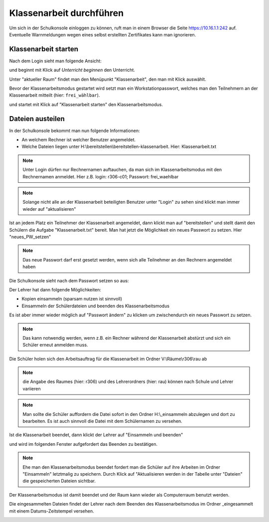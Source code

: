 ===========================
 Klassenarbeit durchführen
===========================

Um sich in der Schulkonsole einloggen zu können, ruft man in einem Browser die Seite 
https://10.16.1.1:242 auf. Eventuelle Warnmeldungen wegen eines selbst erstellten Zertifikates 
kann man ignorieren.

.. image:: media/login1.png

Klassenarbeit starten
=====================

Nach dem Login sieht man folgende Ansicht:

.. image:: media/class-start.png

und beginnt mit Klick auf `Unterricht beginnen` den Unterricht.

Unter "aktueller Raum" findet man den Menüpunkt "Klassenarbeit", den man mit Klick auswählt.

.. image:: media/currentroom-test.png 

Bevor der Klassenarbeitsmodus gestartet wird setzt man ein Workstationpasswort, welches man den Teilnehmern an der Klassenarbeit mitteilt (hier: ``frei_wählbar``).

.. image:: media/set-password-start-test.png

und startet mit Klick auf "Klassenarbeit starten" den Klassenarbeitsmodus.

Dateien austeilen
=================

In der Schulkonsole bekommt man nun folgende Informationen:

- An welchem Rechner ist welcher Benutzer angemeldet. 
- Welche Dateien liegen unter H:\\bereitstellen\\bereitstellen-klassenarbeit. Hier: Klassenarbeit.txt

.. note:: Unter Login dürfen nur Rechnernamen auftauchen, da man sich im Klassenarbeitsmodus mit den Rechnernamen anmeldet. Hier z.B. login: r306-c01; Passwort: frei_waehlbar

.. note:: Solange nicht alle an der Klassenarbeit beteiligten Benutzer unter "Login" zu sehen sind klickt man immer wieder auf "aktualisieren"

.. image:: media/provide-files.png



Ist an jedem Platz ein Teilnehmer der Klassenarbeit angemeldet, dann klickt man auf "bereitstellen" und stellt damit den Schülern die Aufgabe "Klassenarbeit.txt" 
bereit. Man hat jetzt die Möglichkeit ein neues Passwort zu setzen. Hier "neues_PW_setzen"

.. image:: media/set-password-second-time.png

.. note:: Das neue Passwort darf erst gesetzt werden, wenn sich alle Teilnehmer an den Rechnern angemeldet haben

Die Schulkonsole sieht nach dem Passwort setzen so aus:

.. image:: media/during-test.png

Der Lehrer hat dann folgende Möglichkeiten:

- Kopien einsammeln (sparsam nutzen ist sinnvoll)
- Einsammeln der Schülerdateien und beenden des Klassenarbeitsmodus

Es ist aber immer wieder möglich auf "Passwort ändern" zu klicken um zwischendurch ein neues Passwort zu setzen.

.. note:: Das kann notwendig werden, wenn z.B. ein Rechner während der Klassenarbeit abstürzt und sich ein Schüler erneut anmelden muss.

Die Schüler holen sich den Arbeitsauftrag für die Klassenarbeit im Ordner V:\\Räume\\r306\\rau ab

.. note:: die Angabe des Raumes (hier: r306) und des Lehrerordners (hier: rau) können nach Schule und Lehrer variieren

.. image:: media/students-view-winclient.png

.. note:: Man sollte die Schüler auffordern die Datei sofort in den Ordner H:\\_einsammeln abzulegen und dort zu bearbeiten. Es ist auch sinnvoll die Datei mit dem Schülernamen zu versehen.

.. image:: media/students-saveto-winclient.png

Ist die Klassenarbeit beendet, dann klickt der Lehrer auf "Einsammeln und beenden"

.. image:: media/collect-and-finish.png

und wird im folgenden Fenster aufgefordert das Beenden zu bestätigen.

.. image:: media/confirm-finish.png

.. note:: Ehe man den Klassenarbeitsmodus beendet fordert man die Schüler auf ihre  Arbeiten im Ordner "Einsammeln" letztmalig zu speichern. Durch Klick auf "Aktualisieren werden in der Tabelle unter "Dateien" die gespeicherten Dateien sichtbar.

Der Klassenarbeitsmodus ist damit beendet und der Raum kann wieder als Computerraum benutzt werden.

Die eingesammelten Dateien findet der Lehrer nach dem Beenden des Klassenarbeitsmodus im Ordner _eingesammelt mit einem Datums-Zeitstempel versehen.

.. image:: media/collected-folderview1.png 
.. image:: media/collected-folderview2.png

